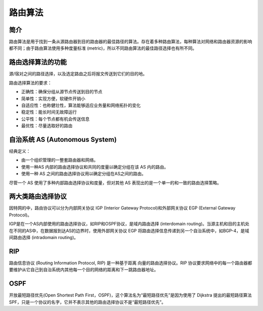 路由算法
========================================

简介
----------------------------------------
路由算法是用于找到一条从源路由器到目的路由器的最佳路径的算法。存在着多种路由算法，每种算法对网络和路由器资源的影响都不同；由于路由算法使用多种度量标准 (metric)，所以不同路由算法的最佳路径选择也有所不同。

路由选择算法的功能
----------------------------------------
源/宿对之间的路径选择，以及选定路由之后将报文传送到它们的目的地。

路由选择算法的要求：

- 正确性：确保分组从源节点传送到目的节点
- 简单性：实现方便，软硬件开销小
- 自适应性：也称健壮性，算法能够适应业务量和网络拓扑的变化
- 稳定性：能长时间无故障运行
- 公平性：每个节点都有机会传送信息
- 最优性：尽量选取好的路由

自治系统 AS (Autonomous System)
----------------------------------------
经典定义：

- 由一个组织管理的一整套路由器和网络。
- 使用一种AS 内部的路由选择协议和共同的度量以确定分组在该 AS 内的路由。
- 使用一种 AS 之间的路由选择协议用以确定分组在AS之间的路由。

尽管一个 AS 使用了多种内部路由选择协议和度量，但对其他 AS 表现出的是一个单一的和一致的路由选择策略。

两大类路由选择协议
----------------------------------------
因特网的中，路由协议可以分为内部网关协议 IGP (Interior Gateway Protocol)和外部网关协议 EGP (External Gateway Protocol)。

IGP是在一个AS内部使用的路由选择协议，如RIP和OSPF协议，是域内路由选择 (interdomain routing)。当源主机和目的主机处在不同的AS中，在数据报到达AS的边界时，使用外部网关协议 EGP 将路由选择信息传递到另一个自治系统中，如BGP-4，是域间路由选择 (intradomain routing)。

RIP
----------------------------------------
路由信息协议 (Routing Information Protocol, RIP) 是一种基于距离 向量的路由选择协议。RIP 协议要求网络中的每一个路由器都要维护从它自己到自治系统内其他每一个目的网络的距离和下一跳路由器地址。

OSPF
----------------------------------------
开放最短路径优先(Open Shortest Path First，OSPF)，这个算法名为“最短路径优先”是因为使用了 Dijkstra 提出的最短路径算法SPF，只是一个协议的名字，它并不表示其他的路由选择协议不是“最短路径优先”。
